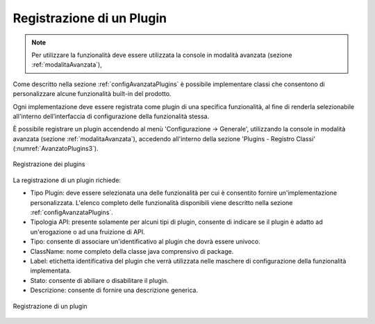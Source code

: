 .. _configAvanzataPluginsPlugin:

Registrazione di un Plugin
---------------------------------------------------------------------

.. note::
    Per utilizzare la funzionalità deve essere utilizzata la console in modalità avanzata (sezione :ref:`modalitaAvanzata`),

Come descritto nella sezione :ref:`configAvanzataPlugins` è possibile implementare classi che consentono di personalizzare alcune funzionalità built-in del prodotto.

Ogni implementazione deve essere registrata come plugin di una specifica funzionalità, al fine di renderla selezionabile all'interno dell’interfaccia di configurazione della funzionalità stessa.

È possibile registrare un plugin accendendo al menù 'Configurazione -> Generale', utilizzando la console in modalità avanzata (sezione :ref:`modalitaAvanzata`), accedendo all'interno della sezione 'Plugins - Registro Classi' (:numref:`AvanzatoPlugins3`).

.. figure:: ../../_figure_console/AvanzatoPlugins.png
    :scale: 70%
    :align: center
    :name: AvanzatoPlugins3

    Registrazione dei plugins

La registrazione di un plugin richiede:

- Tipo Plugin: deve essere selezionata una delle funzionalità per cui è consentito fornire un'implementazione personalizzata. L'elenco completo delle funzionalità disponibili viene descritto nella sezione :ref:`configAvanzataPlugins`.
- Tipologia API: presente solamente per alcuni tipi di plugin, consente di indicare se il plugin è adatto ad un'erogazione o ad una fruizione di API.
- Tipo: consente di associare un'identificativo al plugin che dovrà essere univoco.
- ClassName: nome completo della classe java comprensivo di package.
- Label: etichetta identificativa del plugin che verrà utilizzata nelle maschere di configurazione della funzionalità implementata.
- Stato: consente di abiliare o disabilitare il plugin.
- Descrizione: consente di fornire una descrizione generica.

.. figure:: ../../_figure_console/AvanzatoPluginsPluginAdd.png
    :scale: 70%
    :align: center
    :name: AvanzatoPluginsPluginAdd

    Registrazione di un plugin
